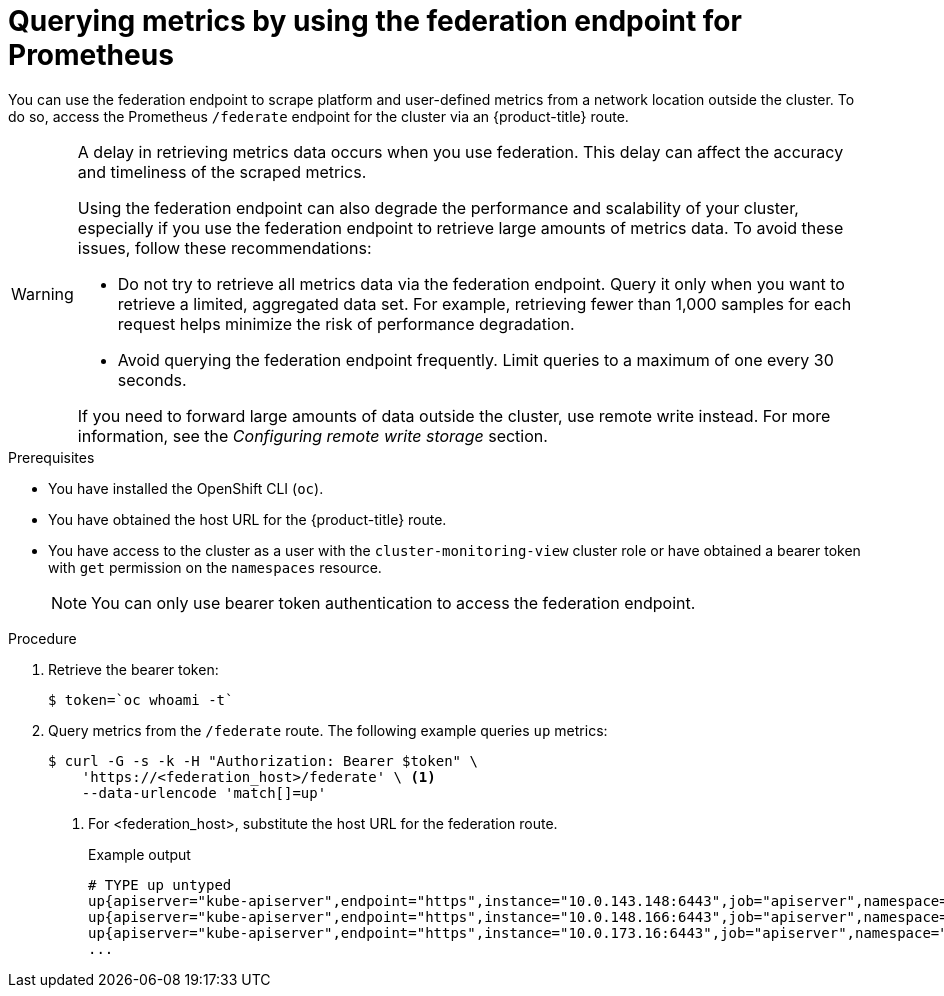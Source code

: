 // Module included in the following assemblies:
//
// * monitoring/accessing-third-party-monitoring-apis.adoc

:_mod-docs-content-type: PROCEDURE
[id="monitoring-querying-metrics-by-using-the-federation-endpoint-for-prometheus_{context}"]
= Querying metrics by using the federation endpoint for Prometheus

You can use the federation endpoint to scrape platform and user-defined metrics from a network location outside the cluster.
To do so, access the Prometheus `/federate` endpoint for the cluster via an {product-title} route.

[WARNING]
====
A delay in retrieving metrics data occurs when you use federation.
This delay can affect the accuracy and timeliness of the scraped metrics.

Using the federation endpoint can also degrade the performance and scalability of your cluster, especially if you use the federation endpoint to retrieve large amounts of metrics data.
To avoid these issues, follow these recommendations:

* Do not try to retrieve all metrics data via the federation endpoint.
Query it only when you want to retrieve a limited, aggregated data set.
For example, retrieving fewer than 1,000 samples for each request helps minimize the risk of performance degradation.

* Avoid querying the federation endpoint frequently.
Limit queries to a maximum of one every 30 seconds.

If you need to forward large amounts of data outside the cluster, use remote write instead. For more information, see the _Configuring remote write storage_ section.
====

.Prerequisites

* You have installed the OpenShift CLI (`oc`).
* You have obtained the host URL for the {product-title} route.
* You have access to the cluster as a user with the `cluster-monitoring-view` cluster role or have obtained a bearer token with `get` permission on the `namespaces` resource.
+
[NOTE]
====
You can only use bearer token authentication to access the federation endpoint.
====

.Procedure

. Retrieve the bearer token:
+
[source,terminal]
----
$ token=`oc whoami -t`
----

. Query metrics from the `/federate` route.
The following example queries `up` metrics:
+
[source,terminal]
----
$ curl -G -s -k -H "Authorization: Bearer $token" \
    'https://<federation_host>/federate' \ <1>
    --data-urlencode 'match[]=up'
----
+
<1> For <federation_host>, substitute the host URL for the federation route.
+
.Example output
+
[source,terminal]
----
# TYPE up untyped
up{apiserver="kube-apiserver",endpoint="https",instance="10.0.143.148:6443",job="apiserver",namespace="default",service="kubernetes",prometheus="openshift-monitoring/k8s",prometheus_replica="prometheus-k8s-0"} 1 1657035322214
up{apiserver="kube-apiserver",endpoint="https",instance="10.0.148.166:6443",job="apiserver",namespace="default",service="kubernetes",prometheus="openshift-monitoring/k8s",prometheus_replica="prometheus-k8s-0"} 1 1657035338597
up{apiserver="kube-apiserver",endpoint="https",instance="10.0.173.16:6443",job="apiserver",namespace="default",service="kubernetes",prometheus="openshift-monitoring/k8s",prometheus_replica="prometheus-k8s-0"} 1 1657035343834
...
----
